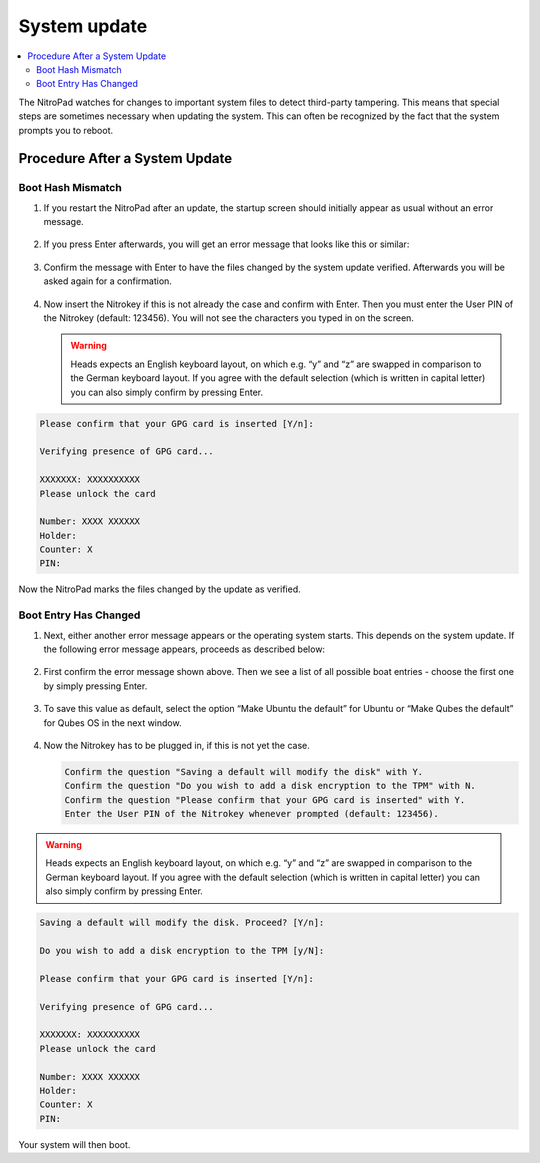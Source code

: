System update
=============

.. contents:: :local:

The NitroPad watches for changes to important system files to detect third-party tampering. This means that special steps are sometimes necessary when updating the system. This can often be recognized by the fact that the system prompts you to reboot.

Procedure After a System Update
###############################

Boot Hash Mismatch
~~~~~~~~~~~~~~~~~~

1. If you restart the NitroPad after an update, the startup screen
   should initially appear as usual without an error message.

   .. figure:: /components/nitropad-nitropc/images/system-update/1.jpeg
      :alt: img1



2. If you press Enter afterwards, you will get an error message that
   looks like this or similar:

   .. figure:: /components/nitropad-nitropc/images/system-update/2.jpeg
      :alt: img2



3. Confirm the message with Enter to have the files changed by the
   system update verified. Afterwards you will be asked again for a
   confirmation.

   .. figure:: /components/nitropad-nitropc/images/system-update/3.jpeg
      :alt: img3



4. Now insert the Nitrokey if this is not already the case and confirm
   with Enter. Then you must enter the User PIN of the Nitrokey
   (default: 123456). You will not see the characters you typed in on
   the screen.

   .. warning::
      Heads expects an English keyboard layout, on which e.g. “y” and “z” are swapped in comparison to the German keyboard layout. If you agree with the default selection (which is written in capital letter) you can also simply confirm by pressing Enter.

.. code-block:: bash

   Please confirm that your GPG card is inserted [Y/n]:
    
   Verifying presence of GPG card...
    
   XXXXXXX: XXXXXXXXXX
   Please unlock the card
    
   Number: XXXX XXXXXX
   Holder: 
   Counter: X
   PIN: 

Now the NitroPad marks the files changed by the update as verified.

Boot Entry Has Changed
~~~~~~~~~~~~~~~~~~~~~~

1. Next, either another error message appears or the operating system
   starts. This depends on the system update. If the following error
   message appears, proceeds as described below:

   .. figure:: /components/nitropad-nitropc/images/system-update/4.jpeg
      :alt: img4



2. First confirm the error message shown above. Then we see a list of
   all possible boat entries - choose the first one by simply pressing
   Enter.

   .. figure:: /components/nitropad-nitropc/images/system-update/5.jpeg
      :alt: img5



3. To save this value as default, select the option “Make Ubuntu the
   default” for Ubuntu or “Make Qubes the default” for Qubes OS in the
   next window.

   .. figure:: /components/nitropad-nitropc/images/system-update/6.jpeg
      :alt: img6



4. Now the Nitrokey has to be plugged in, if this is not yet the case.

   .. rstcheck: ignore-next-code-block
   .. code-block:: bash


      Confirm the question "Saving a default will modify the disk" with Y. 
      Confirm the question "Do you wish to add a disk encryption to the TPM" with N.
      Confirm the question "Please confirm that your GPG card is inserted" with Y.
      Enter the User PIN of the Nitrokey whenever prompted (default: 123456).

.. warning::
   Heads expects an English keyboard layout, on which e.g. “y” and “z” are swapped in comparison to the German keyboard layout. If you agree with the default selection (which is written in capital letter) you can also simply confirm by pressing Enter.

.. code-block:: bash

   Saving a default will modify the disk. Proceed? [Y/n]:
    
   Do you wish to add a disk encryption to the TPM [y/N]:
    
   Please confirm that your GPG card is inserted [Y/n]:
    
   Verifying presence of GPG card...
    
   XXXXXXX: XXXXXXXXXX
   Please unlock the card
    
   Number: XXXX XXXXXX
   Holder: 
   Counter: X
   PIN: 

Your system will then boot.
